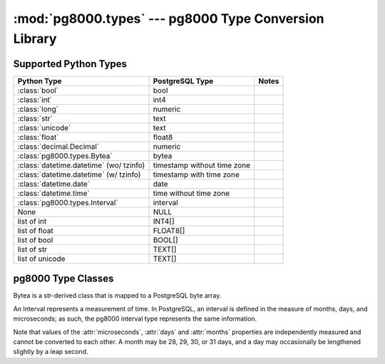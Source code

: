 :mod:`pg8000.types` --- pg8000 Type Conversion Library
======================================================

.. module:: pg8000.types
    :synopsis: pg8000 Type Conversion Library

Supported Python Types
----------------------

+-----------------------------------------+-----------------------------+-------+
| Python Type                             | PostgreSQL Type             | Notes |
+=========================================+=============================+=======+
| :class:`bool`                           | bool                        |       |
+-----------------------------------------+-----------------------------+-------+
| :class:`int`                            | int4                        |       |
+-----------------------------------------+-----------------------------+-------+
| :class:`long`                           | numeric                     |       |
+-----------------------------------------+-----------------------------+-------+
| :class:`str`                            | text                        |       |
+-----------------------------------------+-----------------------------+-------+
| :class:`unicode`                        | text                        |       |
+-----------------------------------------+-----------------------------+-------+
| :class:`float`                          | float8                      |       |
+-----------------------------------------+-----------------------------+-------+
| :class:`decimal.Decimal`                | numeric                     |       |
+-----------------------------------------+-----------------------------+-------+
| :class:`pg8000.types.Bytea`             | bytea                       |       |
+-----------------------------------------+-----------------------------+-------+
| :class:`datetime.datetime` (wo/ tzinfo) | timestamp without time zone |       |
+-----------------------------------------+-----------------------------+-------+
| :class:`datetime.datetime` (w/ tzinfo)  | timestamp with time zone    |       |
+-----------------------------------------+-----------------------------+-------+
| :class:`datetime.date`                  | date                        |       |
+-----------------------------------------+-----------------------------+-------+
| :class:`datetime.time`                  | time without time zone      |       |
+-----------------------------------------+-----------------------------+-------+
| :class:`pg8000.types.Interval`          | interval                    |       |
+-----------------------------------------+-----------------------------+-------+
| None                                    | NULL                        |       |
+-----------------------------------------+-----------------------------+-------+
| list of int                             | INT4[]                      |       |
+-----------------------------------------+-----------------------------+-------+
| list of float                           | FLOAT8[]                    |       |
+-----------------------------------------+-----------------------------+-------+
| list of bool                            | BOOL[]                      |       |
+-----------------------------------------+-----------------------------+-------+
| list of str                             | TEXT[]                      |       |
+-----------------------------------------+-----------------------------+-------+
| list of unicode                         | TEXT[]                      |       |
+-----------------------------------------+-----------------------------+-------+

pg8000 Type Classes
-------------------

.. class:: Bytea(str)

    Bytea is a str-derived class that is mapped to a PostgreSQL byte array.

.. class:: Interval

    An Interval represents a measurement of time.  In PostgreSQL, an interval
    is defined in the measure of months, days, and microseconds; as such, the
    pg8000 interval type represents the same information.

    Note that values of the :attr:`microseconds`, :attr:`days` and
    :attr:`months` properties are independently measured and cannot be
    converted to each other.  A month may be 28, 29, 30, or 31 days, and a day
    may occasionally be lengthened slightly by a leap second.

    .. method:: __init__(self, microseconds, days, months)
    
        Initializes an Interval instance with the given values for
        microseconds, days, and months.

    .. attribute:: microseconds

        Measure of microseconds in the interval.

        The microseconds value is constrained to fit into a signed 64-bit
        integer.  Any attempt to set a value too large or too small will result
        in an OverflowError being raised.

    .. attribute:: days

        Measure of days in the interval.

        The days value is constrained to fit into a signed 32-bit integer.
        Any attempt to set a value too large or too small will result in an
        OverflowError being raised.

    .. attribute:: months

        Measure of months in the interval.

        The months value is constrained to fit into a signed 32-bit integer.
        Any attempt to set a value too large or too small will result in an
        OverflowError being raised.

